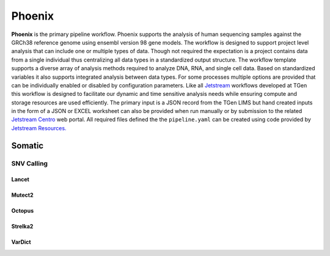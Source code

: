 #######
Phoenix
#######

**Phoenix** is the primary pipeline workflow. Phoenix supports the analysis of human sequencing samples against
the GRCh38 reference genome using ensembl version 98 gene models.  The workflow is designed to support project level analysis
that can include one or multiple types of data. Though not required the expectation is a project contains
data from a single individual thus centralizing all data types in a standardized output structure. The
workflow template supports a diverse array of analysis methods required to analyze DNA, RNA, and single cell
data.  Based on standardized variables it also supports integrated analysis between data types.  For some
processes multiple options are provided that can be individually enabled or disabled by configuration
parameters. Like all `Jetstream <https://github.com/tgen/jetstream>`_ workflows developed at TGen this workflow is designed to
facilitate our dynamic and time sensitive analysis needs while ensuring compute and storage resources are used efficiently. The
primary input is a JSON record from the TGen LIMS but hand created inputs in the form of a JSON or EXCEL worksheet can
also be provided when run manually or by submission to the related `Jetstream Centro <https://github.com/tgen/jetstream_centro>`_
web portal. All required files defined the the ``pipeline.yaml`` can be created using code provided by `Jetstream Resources. <https://github.com/tgen/jetstream_resources>`_


.. _somatic:

*******
Somatic
*******

SNV Calling
===========

Lancet
------

.. raw:: html
    :file: workflows/embed/Somatic_Lancet.svg

Mutect2
-------

.. raw:: html
    :file: workflows/embed/Somatic_Mutect2.svg

Octopus
-------

.. raw:: html
    :file: workflows/embed/Somatic_Octopus.svg

Strelka2
--------

.. raw:: html
    :file: workflows/embed/Somatic_Strelka2.svg

VarDict
-------

.. raw:: html
    :file: workflows/embed/Somatic_Vardict.svg
